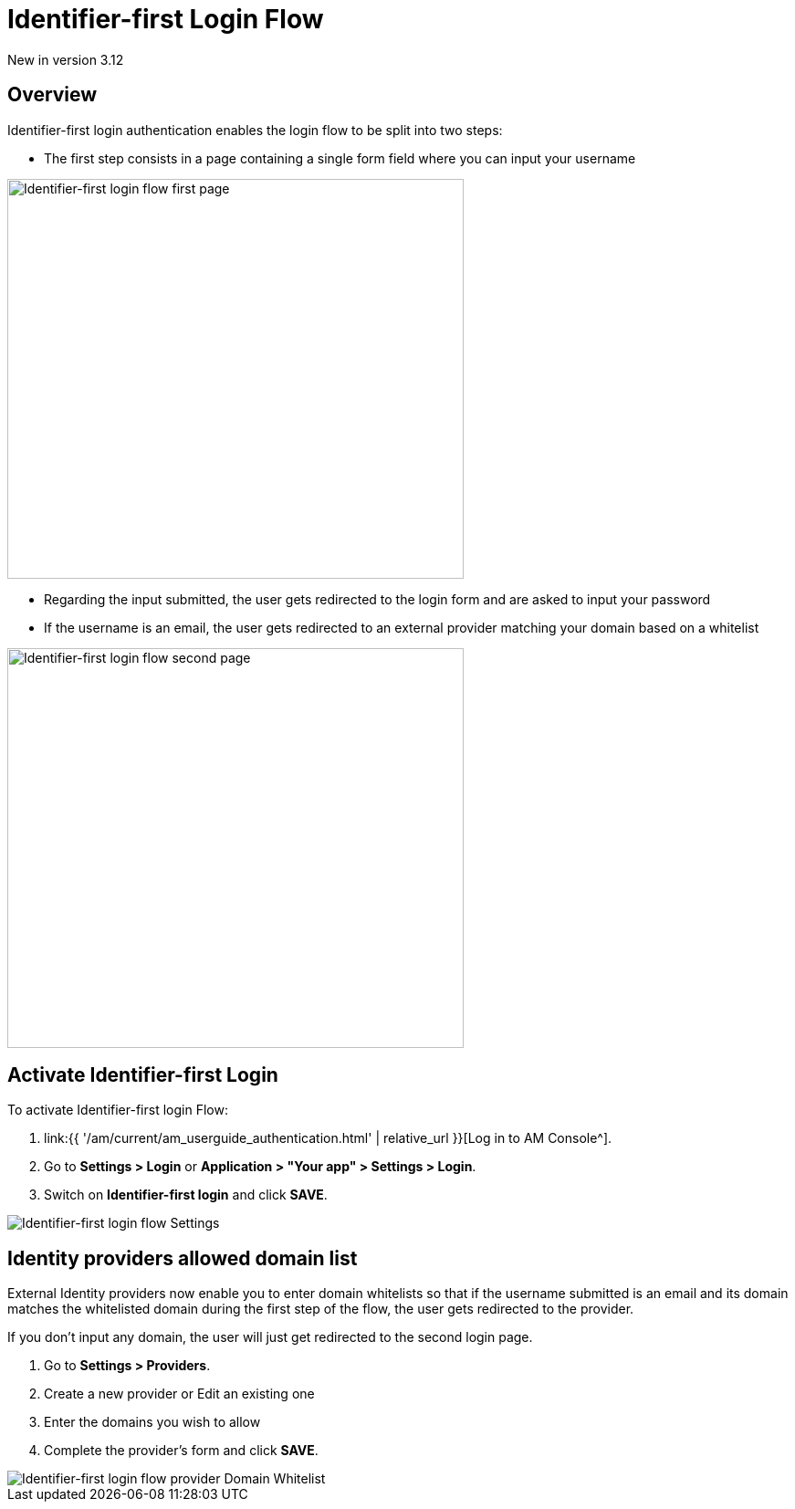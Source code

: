 = Identifier-first Login Flow
:page-sidebar: am_3_x_sidebar
:page-permalink: am/current/am_userguide_login_identifier_first_login_flow.html
:page-folder: am/user-guide
:page-layout: am

[label label-version]#New in version 3.12#

== Overview

Identifier-first login authentication enables the login flow to be split into two steps:

- The first step consists in a page containing a single form field where you can input your username

image::{% link images/am/current/graviteeio-am-userguide-login-identifier-first-first-page-flow.png %}[alt=Identifier-first login flow first page, width=500,height=438]

- Regarding the input submitted, the user gets redirected to the login form and are asked to input your password
- If the username is an email, the user gets redirected to an external provider matching your domain based on a whitelist

image::{% link images/am/current/graviteeio-am-userguide-login-identifier-first-second-page-flow.png %}[alt=Identifier-first login flow second page, width=500,height=438]


== Activate Identifier-first Login

To activate Identifier-first login Flow:

. link:{{ '/am/current/am_userguide_authentication.html' | relative_url }}[Log in to AM Console^].
. Go to *Settings > Login* or *Application > "Your app" > Settings > Login*.
. Switch on *Identifier-first login* and click *SAVE*.

image::{% link images/am/current/graviteeio-am-userguide-login-identifier-first-settings.png %}[Identifier-first login flow Settings]

== Identity providers allowed domain list

External Identity providers now enable you to enter domain whitelists so that if the username submitted is an email and
its domain matches the whitelisted domain during the first step of the flow, the user gets redirected to the provider.

If you don't input any domain, the user will just get redirected to the second login page.

. Go to *Settings > Providers*.
. Create a new provider or Edit an existing one
. Enter the domains you wish to allow
. Complete the provider's form and click *SAVE*.

image::{% link images/am/current/graviteeio-am-userguide-login-identifier-first-identity-provider-domain-whitelist.png %}[Identifier-first login flow provider Domain Whitelist]
